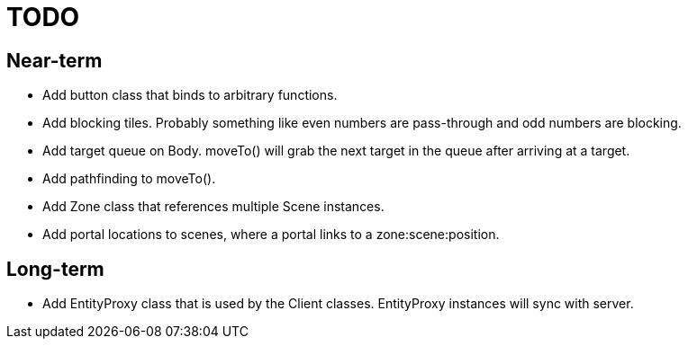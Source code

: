 # TODO

## Near-term

* Add button class that binds to arbitrary functions.
* Add blocking tiles. Probably something like even numbers are pass-through and odd numbers are blocking.
* Add target queue on Body. moveTo() will grab the next target in the queue after arriving at a target.
* Add pathfinding to moveTo().
* Add Zone class that references multiple Scene instances.
* Add portal locations to scenes, where a portal links to a zone:scene:position.

## Long-term

* Add EntityProxy class that is used by the Client classes. EntityProxy instances will sync with server.
